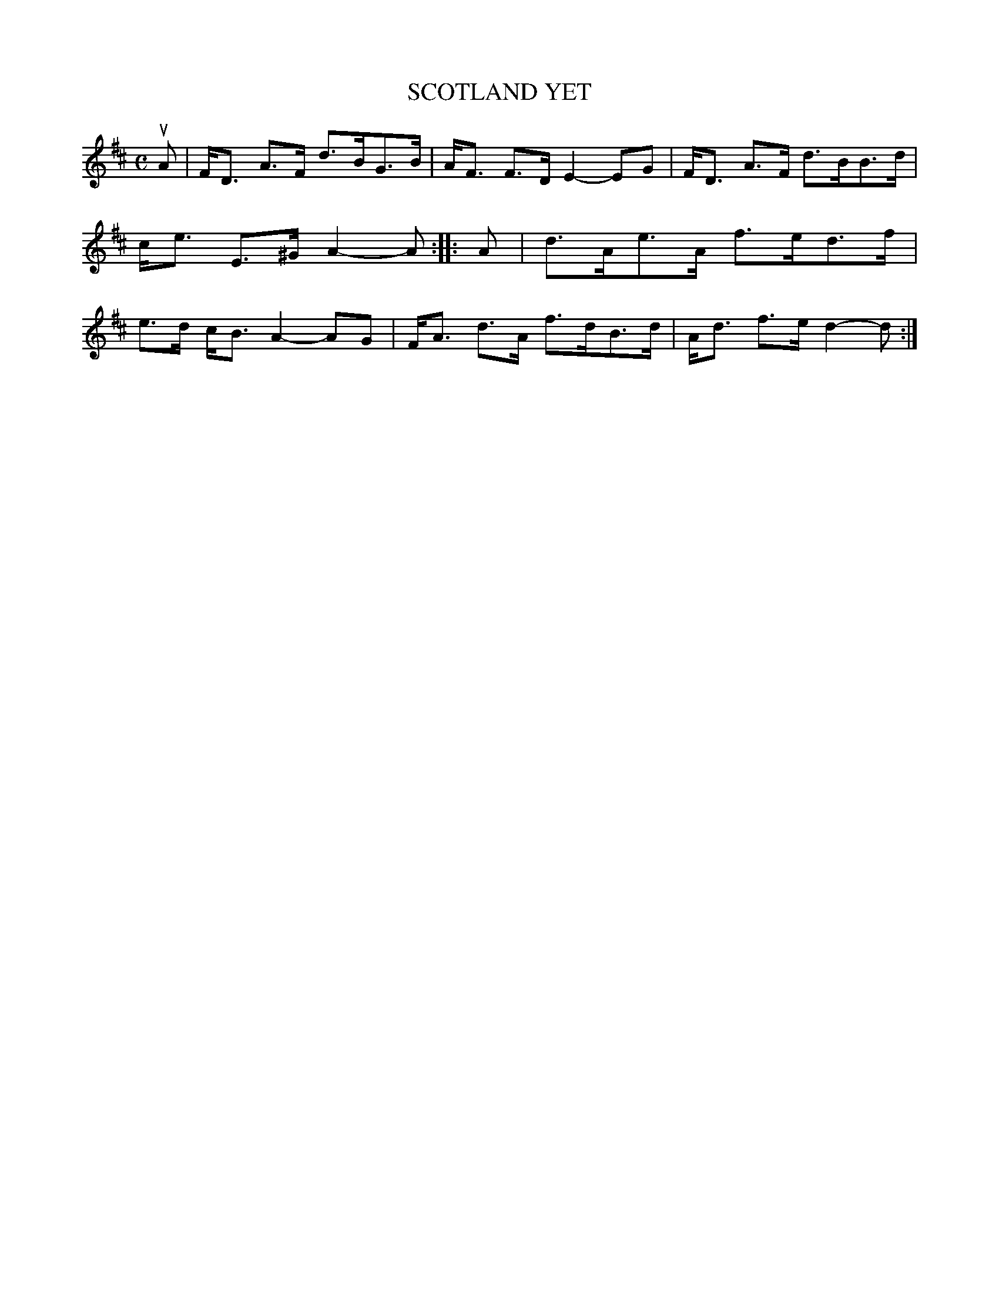 X: 4036
T: SCOTLAND YET
R: Strathspey.
%R: strathspey
B: James Kerr "Merry Melodies" v.4 p.07 #36
Z: 2016 John Chambers <jc:trillian.mit.edu>
M: C
L: 1/8
K: D
uA |\
F<D A>F d>BG>B | A<F F>D E2-EG |\
F<D A>F d>BB>d | c<e E>^G A2-A ::\
A |\
d>Ae>A f>ed>f | e>d c<B A2-AG |\
F<A d>A f>dB>d | A<d f>e d2-d :|
